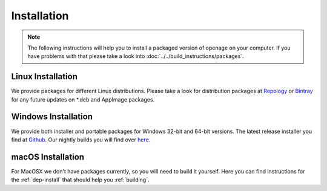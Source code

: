 Installation
------------

.. note::

    The following instructions will help you to install a packaged version of openage
    on your computer. If you have problems with that please take a look into  :doc:`../../build_instructions/packages`.



Linux Installation
^^^^^^^^^^^^^^^^^^

We provide packages for different Linux distributions. Please take a
look for distribution packages at `Repology <https://repology.org/project/openage/packages>`_ or
`Bintray <https://bintray.com/simonsan/openage-packages/openage-linux-releases>`_ for any future updates on *.deb
and AppImage packages.


Windows Installation
^^^^^^^^^^^^^^^^^^^^

We provide both installer and portable packages for Windows 32-bit and 64-bit versions. The latest
release installer you find at `Github <https://github.com/SFTtech/openage/releases>`_. Our nightly builds you
will find over `here <https://bintray.com/simonsan/openage-packages/openage-windows-nightly>`_.


macOS Installation
^^^^^^^^^^^^^^^^^^

For MacOSX we don't have packages currently, so you will need to build it yourself.
Here you can find instructions for the :ref:`dep-install` that should help you :ref:`building`.
